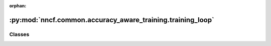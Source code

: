 :orphan:

:py:mod:`nncf.common.accuracy_aware_training.training_loop`
===========================================================

.. py:module:: nncf.common.accuracy_aware_training.training_loop



Classes
~~~~~~~

.. autoapisummary::

   nncf.common.accuracy_aware_training.training_loop.EarlyExitCompressionTrainingLoop
   nncf.common.accuracy_aware_training.training_loop.AdaptiveCompressionTrainingLoop




.. py:class:: EarlyExitCompressionTrainingLoop(nncf_config, compression_controller, uncompressed_model_accuracy, lr_updates_needed = True, verbose = True, dump_checkpoints = True)

   Bases: :py:obj:`BaseEarlyExitCompressionTrainingLoop`

   Adaptive compression training loop allows an accuracy-aware training process
   to reach the maximal accuracy drop
   (the maximal allowed accuracy degradation criterion is satisfied).


.. py:class:: AdaptiveCompressionTrainingLoop(nncf_config, compression_controller, uncompressed_model_accuracy, lr_updates_needed=True, verbose=True, minimal_compression_rate=0.0, maximal_compression_rate=0.95, dump_checkpoints=True)

   Bases: :py:obj:`BaseEarlyExitCompressionTrainingLoop`

   Adaptive compression training loop allows an accuracy-aware training process whereby
   the compression rate is automatically varied during training to reach the maximal
   possible compression rate with a positive accuracy budget
   (the maximal allowed accuracy degradation criterion is satisfied).

   .. py:method:: run(model, train_epoch_fn, validate_fn, configure_optimizers_fn=None, dump_checkpoint_fn=None, load_checkpoint_fn=None, early_stopping_fn=None, tensorboard_writer=None, log_dir=None, update_learning_rate_fn=None)

      Implements the custom logic to run a training loop for model fine-tuning
      by using the provided `train_epoch_fn`, `validate_fn` and `configure_optimizers_fn` methods.
      The passed methods are registered in the `TrainingRunner` instance and the training logic
      is implemented by calling the corresponding `TrainingRunner` methods

      :param model: The model instance before fine-tuning
      :param train_epoch_fn: a method to fine-tune the model for a single epoch
      (to be called inside the `train_epoch` of the TrainingRunner)
      :param validate_fn: a method to evaluate the model on the validation dataset
      (to be called inside the `train_epoch` of the TrainingRunner)
      :param configure_optimizers_fn: a method to instantiate an optimizer and a learning
      rate scheduler (to be called inside the `configure_optimizers` of the TrainingRunner)
      :param dump_checkpoint_fn: a method to dump a checkpoint
      :param load_checkpoint_fn: a method to load a checkpoint
      :param early_stopping_fn: a method to check for an early stopping condition
      :return: The fine-tuned model



